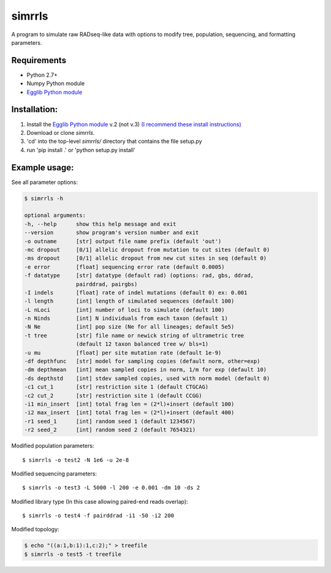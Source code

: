 **simrrls**
===========

A program to simulate raw RADseq-like data with options to modify tree, population, sequencing, and formatting parameters. 

Requirements
------------
+ Python 2.7+
+ Numpy Python module
+ `Egglib Python module <http://mycor.nancy.inra.fr/egglib/>`_

Installation:
-------------
1. Install the `Egglib Python module <http://egglib.sourceforge.net/>`_ v.2 (not v.3) `(I recommend these install instructions) <http://wjidea.github.io/2016/installEgglib.html>`_
2. Download or clone *simrrls*.  
3. 'cd' into the top-level `simrrls/` directory that contains the file setup.py
4. run 'pip install .'  or 'python setup.py install'

Example usage: 
---------------

See all parameter options:

.. code:: bash  

    $ simrrls -h
    
    optional arguments:
    -h, --help      show this help message and exit
    --version       show program's version number and exit
    -o outname      [str] output file name prefix (default 'out')
    -mc dropout     [0/1] allelic dropout from mutation to cut sites (default 0)
    -ms dropout     [0/1] allelic dropout from new cut sites in seq (default 0)
    -e error        [float] sequencing error rate (default 0.0005)
    -f datatype     [str] datatype (default rad) (options: rad, gbs, ddrad,
                    pairddrad, pairgbs)
    -I indels       [float] rate of indel mutations (default 0) ex: 0.001
    -l length       [int] length of simulated sequences (default 100)
    -L nLoci        [int] number of loci to simulate (default 100)
    -n Ninds        [int] N individuals from each taxon (default 1)
    -N Ne           [int] pop size (Ne for all lineages; default 5e5)
    -t tree         [str] file name or newick string of ultrametric tree
                    (default 12 taxon balanced tree w/ bls=1)
    -u mu           [float] per site mutation rate (default 1e-9)
    -df depthfunc   [str] model for sampling copies (default norm, other=exp)
    -dm depthmean   [int] mean sampled copies in norm, 1/m for exp (default 10)
    -ds depthstd    [int] stdev sampled copies, used with norm model (default 0)
    -c1 cut_1       [str] restriction site 1 (default CTGCAG)
    -c2 cut_2       [str] restriction site 1 (default CCGG)
    -i1 min_insert  [int] total frag len = (2*l)+insert (default 100)
    -i2 max_insert  [int] total frag len = (2*l)+insert (default 400)
    -r1 seed_1      [int] random seed 1 (default 1234567)
    -r2 seed_2      [int] random seed 2 (default 7654321)


Modified population parameters::

    $ simrrls -o test2 -N 1e6 -u 2e-8 

Modified sequencing parameters::

    $ simrrls -o test3 -L 5000 -l 200 -e 0.001 -dm 10 -ds 2 

Modified library type (In this case allowing paired-end reads overlap)::

    $ simrrls -o test4 -f pairddrad -i1 -50 -i2 200 

Modified topology:

.. code:: bash  

    $ echo "((a:1,b:1):1,c:2);" > treefile  
    $ simrrls -o test5 -t treefile  





